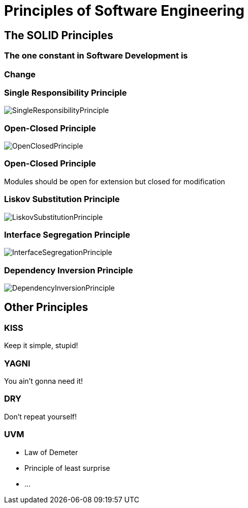 = Principles of Software Engineering

== The SOLID Principles

=== The one constant in Software Development is

=== Change

[%notitle]
=== Single Responsibility Principle

image::SingleResponsibilityPrinciple.jpg[size=cover, background]

[%notitle]
=== Open-Closed Principle

image::OpenClosedPrinciple.jpg[size=cover, background]

=== Open-Closed Principle
Modules should be open for extension but closed for modification

[%notitle]
=== Liskov Substitution Principle

image::LiskovSubstitutionPrinciple.jpg[size=cover, background]

[%notitle]
=== Interface Segregation Principle

image::InterfaceSegregationPrinciple.jpg[size=cover, background]

[%notitle]
=== Dependency Inversion Principle

image::DependencyInversionPrinciple.jpg[size=cover, background]

== Other Principles

=== KISS
Keep it simple, stupid!

=== YAGNI
You ain't gonna need it!

=== DRY
Don't repeat yourself!

=== UVM
* Law of Demeter
* Principle of least surprise
* ...
